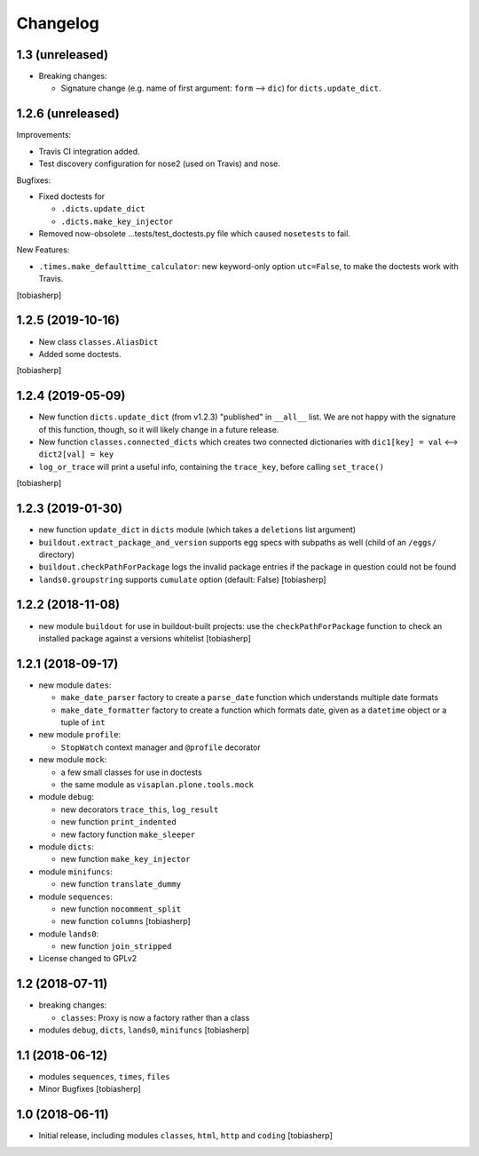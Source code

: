 Changelog
=========


1.3 (unreleased)
----------------

- Breaking changes:

  - Signature change (e.g. name of first argument: ``form`` --> ``dic``) for
    ``dicts.update_dict``.


1.2.6 (unreleased)
------------------

Improvements:

- Travis CI integration added.
- Test discovery configuration for nose2 (used on Travis) and nose.

Bugfixes:

- Fixed doctests for

  - ``.dicts.update_dict``
  - ``.dicts.make_key_injector``

- Removed now-obsolete ...tests/test_doctests.py file which caused ``nosetests`` to fail.

New Features:

- ``.times.make_defaulttime_calculator``: new keyword-only option ``utc=False``,
  to make the doctests work with Travis.

[tobiasherp]


1.2.5 (2019-10-16)
------------------

- New class ``classes.AliasDict``

- Added some doctests.

[tobiasherp]


1.2.4 (2019-05-09)
------------------

- New function ``dicts.update_dict`` (from v1.2.3) "published" in ``__all__`` list.
  We are not happy with the signature of this function, though, so it will likely change
  in a future release.

- New function ``classes.connected_dicts`` which creates two connected
  dictionaries with ``dic1[key] = val`` <--> ``dict2[val] = key``

- ``log_or_trace`` will print a useful info, containing the ``trace_key``,
  before calling ``set_trace()``

[tobiasherp]


1.2.3 (2019-01-30)
------------------

- new function ``update_dict`` in ``dicts`` module
  (which takes a ``deletions`` list argument)

- ``buildout.extract_package_and_version`` supports egg specs with
  subpaths as well (child of an ``/eggs/`` directory)

- ``buildout.checkPathForPackage`` logs the invalid package entries
  if the package in question could not be found

- ``lands0.groupstring`` supports ``cumulate`` option (default: False)
  [tobiasherp]


1.2.2 (2018-11-08)
------------------

- new module ``buildout`` for use in buildout-built projects:
  use the ``checkPathForPackage`` function to check an installed package
  against a versions whitelist
  [tobiasherp]


1.2.1 (2018-09-17)
------------------

- new module ``dates``:

  - ``make_date_parser`` factory to create a ``parse_date`` function
    which understands multiple date formats

  - ``make_date_formatter`` factory to create a function which formats date,
    given as a ``datetime`` object or a tuple of ``int``

- new module ``profile``:

  - ``StopWatch`` context manager and ``@profile`` decorator

- new module ``mock``:

  - a few small classes for use in doctests

  - the same module as ``visaplan.plone.tools.mock``

- module ``debug``:

  - new decorators ``trace_this``, ``log_result``

  - new function ``print_indented``

  - new factory function ``make_sleeper``

- module ``dicts``:

  - new function ``make_key_injector``

- module ``minifuncs``:

  - new function ``translate_dummy``

- module ``sequences``:

  - new function ``nocomment_split``

  - new function ``columns``
    [tobiasherp]

- module ``lands0``:

  - new function ``join_stripped``

- License changed to GPLv2


1.2 (2018-07-11)
----------------

- breaking changes:

  - ``classes``: Proxy is now a factory rather than a class

- modules ``debug``, ``dicts``, ``lands0``, ``minifuncs``
  [tobiasherp]


1.1 (2018-06-12)
----------------

- modules ``sequences``, ``times``, ``files``
- Minor Bugfixes
  [tobiasherp]


1.0 (2018-06-11)
----------------

- Initial release, including modules ``classes``, ``html``, ``http`` and ``coding``
  [tobiasherp]
